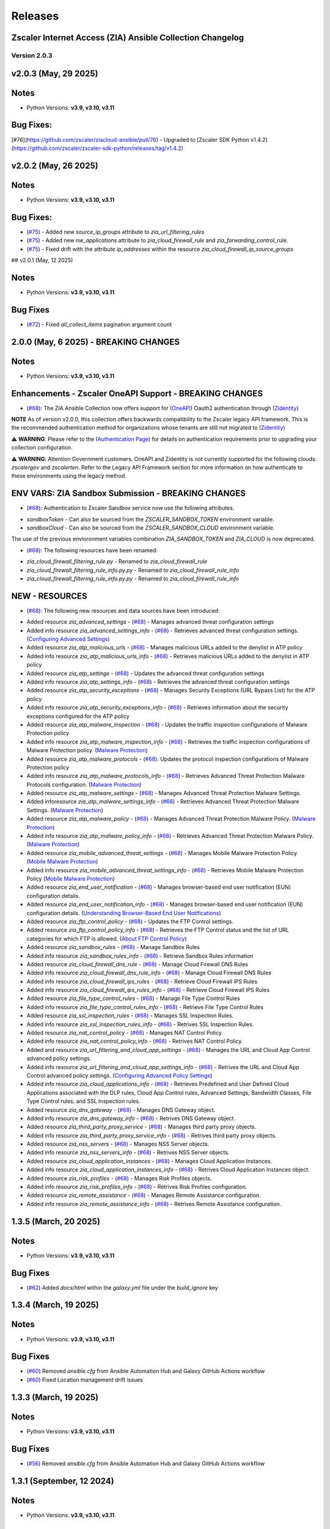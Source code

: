 .. ...........................................................................
.. © Copyright Zscaler Inc, 2024                                             .
.. ...........................................................................

======================
Releases
======================

Zscaler Internet Access (ZIA) Ansible Collection Changelog
----------------------------------------------------------

Version 2.0.3
=============

v2.0.3 (May, 29 2025)
-------------------------

Notes
-----

- Python Versions: **v3.9, v3.10, v3.11**

Bug Fixes:
---------------

[#76](https://github.com/zscaler/ziacloud-ansible/pull/76) - Upgraded to [Zscaler SDK Python v1.4.2](https://github.com/zscaler/zscaler-sdk-python/releases/tag/v1.4.2)

v2.0.2 (May, 26 2025)
-------------------------

Notes
-----

- Python Versions: **v3.9, v3.10, v3.11**

Bug Fixes:
---------------

* (`#75 <https://github.com/zscaler/ziacloud-ansible/pull/75>`_) - Added new `source_ip_groups` attribute to `zia_url_filtering_rules`
* (`#75 <https://github.com/zscaler/ziacloud-ansible/pull/75>`_) - Added new `nw_applications` attribute to `zia_cloud_firewall_rule` and `zia_forwarding_control_rule`.
* (`#75 <https://github.com/zscaler/ziacloud-ansible/pull/75>`_) - Fixed drift with the attribute `ip_addresses` within the resource `zia_cloud_firewall_ip_source_groups`

## v2.0.1 (May, 12 2025)

Notes
------

- Python Versions: **v3.9, v3.10, v3.11**

Bug Fixes
----------

* (`#72 <https://github.com/zscaler/ziacloud-ansible/issues/72>`_) - Fixed `all_collect_items` pagination argument count


2.0.0 (May, 6 2025) - BREAKING CHANGES
------------------------------------------

Notes
------

- Python Versions: **v3.9, v3.10, v3.11**

Enhancements - Zscaler OneAPI Support - BREAKING CHANGES
---------------------------------------------------------

* (`#68 <https://github.com/zscaler/ziacloud-ansible/pull/68>`_): The ZIA Ansible Collection now offers support for (`OneAPI <https://help.zscaler.com/oneapi/understanding-oneapi>`_) Oauth2 authentication through (`Zidentity <https://help.zscaler.com/zidentity/what-zidentity>`_)

**NOTE** As of version v2.0.0, this collection offers backwards compatibility to the Zscaler legacy API framework. This is the recommended authentication method for organizations whose tenants are still not migrated to (`Zidentity <https://help.zscaler.com/zidentity/what-zidentity>`_)

⚠️ **WARNING**: Please refer to the (`Authentication Page <https://ziacloud-ansible.readthedocs.io/en/latest/authentication.html>`_) for details on authentication requirements prior to upgrading your collection configuration.

⚠️ **WARNING**: Attention Government customers. OneAPI and Zidentity is not currently supported for the following clouds: `zscalergov` and `zscalerten`. Refer to the Legacy API Framework section for more information on how authenticate to these environments using the legacy method.

ENV VARS: ZIA Sandbox Submission - BREAKING CHANGES
----------------------------------------------------

* (`#68 <https://github.com/zscaler/ziacloud-ansible/pull/68>`_): Authentication to Zscaler Sandbox service now use the following attributes.

- `sandboxToken` - Can also be sourced from the `ZSCALER_SANDBOX_TOKEN` environment variable.
- `sandboxCloud` - Can also be sourced from the `ZSCALER_SANDBOX_CLOUD` environment variable.

The use of the previous envioronment variables combination `ZIA_SANDBOX_TOKEN` and `ZIA_CLOUD` is now deprecated.

* (`#68 <https://github.com/zscaler/ziacloud-ansible/pull/68>`_): The following resources have been renamed:

- `zia_cloud_firewall_filtering_rule.py` - Renamed to `zia_cloud_firewall_rule`
- `zia_cloud_firewall_filtering_rule_info.py.py` - Renamed to `zia_cloud_firewall_rule_info`
- `zia_cloud_firewall_filtering_rule_info.py.py` - Renamed to `zia_cloud_firewall_rule_info`

NEW - RESOURCES
----------------

* (`#68 <https://github.com/zscaler/ziacloud-ansible/pull/68>`_): The following new resources and data sources have been introduced:

- Added resource `zia_advanced_settings` - (`#68 <https://github.com/zscaler/ziacloud-ansible/pull/68>`_) - Manages advanced threat configuration settings
- Added info resource `zia_advanced_settings_info` - (`#68 <https://github.com/zscaler/ziacloud-ansible/pull/68>`_) - Retrieves advanced threat configuration settings.
  (`Configuring Advanced Settings <https://help.zscaler.com/zia/configuring-advanced-settings>`_)

- Added resource `zia_atp_malicious_urls` - (`#68 <https://github.com/zscaler/ziacloud-ansible/pull/68>`_) - Manages malicious URLs added to the denylist in ATP policy
- Added info resource `zia_atp_malicious_urls_info` - (`#68 <https://github.com/zscaler/ziacloud-ansible/pull/68>`_) - Retrieves malicious URLs added to the denylist in ATP policy

- Added resource `zia_atp_settings` - (`#68 <https://github.com/zscaler/ziacloud-ansible/pull/68>`_) - Updates the advanced threat configuration settings
- Added info resource `zia_atp_settings_info` - (`#68 <https://github.com/zscaler/ziacloud-ansible/pull/68>`_) - Retrieves the advanced threat configuration settings

- Added resource `zia_atp_security_exceptions` - (`#68 <https://github.com/zscaler/ziacloud-ansible/pull/68>`_) - Manages Security Exceptions (URL Bypass List) for the ATP policy
- Added info resource `zia_atp_security_exceptions_info` - (`#68 <https://github.com/zscaler/ziacloud-ansible/pull/68>`_) - Retrieves information about the security exceptions configured for the ATP policy

- Added resource `zia_atp_malware_inspection` - (`#68 <https://github.com/zscaler/ziacloud-ansible/pull/68>`_) - Updates the traffic inspection configurations of Malware Protection policy
- Added info resource `zia_atp_malware_inspection_info` - (`#68 <https://github.com/zscaler/ziacloud-ansible/pull/68>`_) - Retrieves the traffic inspection configurations of Malware Protection policy.
  (`Malware Protection <https://help.zscaler.com/zia/policies/malware-protection>`_)

- Added resource `zia_atp_malware_protocols` - (`#68 <https://github.com/zscaler/ziacloud-ansible/pull/68>`_): Updates the protocol inspection configurations of Malware Protection policy
- Added info resource `zia_atp_malware_protocols_info` - (`#68 <https://github.com/zscaler/ziacloud-ansible/pull/68>`_) - Retrieves Advanced Threat Protection Malware Protocols configuration. (`Malware Protection <https://help.zscaler.com/zia/policies/malware-protection>`_)

- Added resource `zia_atp_malware_settings` - (`#68 <https://github.com/zscaler/ziacloud-ansible/pull/68>`_) - Manages Advanced Threat Protection Malware Settings.
- Added inforesource `zia_atp_malware_settings_info` - (`#68 <https://github.com/zscaler/ziacloud-ansible/pull/68>`_) - Retrieves Advanced Threat Protection Malware Settings. (`Malware Protection <https://help.zscaler.com/zia/policies/malware-protection>`_)

- Added resource `zia_atp_malware_policy` - (`#68 <https://github.com/zscaler/ziacloud-ansible/pull/68>`_) - Manages Advanced Threat Protection Malware Policy. (`Malware Protection <https://help.zscaler.com/zia/policies/malware-protection>`_)
- Added info resource `zia_atp_malware_policy_info` - (`#68 <https://github.com/zscaler/ziacloud-ansible/pull/68>`_) - Retrieves Advanced Threat Protection Malware Policy. (`Malware Protection <https://help.zscaler.com/zia/policies/malware-protection>`_)

- Added resource `zia_mobile_advanced_threat_settings` - (`#68 <https://github.com/zscaler/ziacloud-ansible/pull/68>`_) - Manages Mobile Malware Protection Policy. (`Mobile Malware Protection <https://help.zscaler.com/zia/understanding-mobile-malware-protection>`_)
- Added info resource `zia_mobile_advanced_threat_settings_info` - (`#68 <https://github.com/zscaler/ziacloud-ansible/pull/68>`_) - Retrieves Mobile Malware Protection Policy (`Mobile Malware Protection <https://help.zscaler.com/zia/understanding-mobile-malware-protection>`_)

- Added resource `zia_end_user_notification` - (`#68 <https://github.com/zscaler/ziacloud-ansible/pull/68>`_) - Manages browser-based end user notification (EUN) configuration details.
- Added resource `zia_end_user_notification_info` - (`#68 <https://github.com/zscaler/ziacloud-ansible/pull/68>`_) - Manages browser-based end user notification (EUN) configuration details. (`Understanding Browser-Based End User Notifications <https://help.zscaler.com/zia/understanding-browser-based-end-user-notifications>`_)

- Added resource `zia_ftp_control_policy` - (`#68 <https://github.com/zscaler/ziacloud-ansible/pull/68>`_) - Updates the FTP Control settings.
- Added resource `zia_ftp_control_policy_info` - (`#68 <https://github.com/zscaler/ziacloud-ansible/pull/68>`_) - Retrieves the FTP Control status and the list of URL categories for which FTP is allowed. (`About FTP Control Policy <https://help.zscaler.com/zia/about-ftp-control>`_)

- Added resource `zia_sandbox_rules` - (`#68 <https://github.com/zscaler/ziacloud-ansible/pull/68>`_) - Manage Sandbox Rules
- Added info resource `zia_sandbox_rules_info` - (`#68 <https://github.com/zscaler/ziacloud-ansible/pull/68>`_) - Retrieve Sandbox Rules information

- Added resource `zia_cloud_firewall_dns_rule` - (`#68 <https://github.com/zscaler/ziacloud-ansible/pull/68>`_) - Manage Cloud Firewall DNS Rules
- Added info resource `zia_cloud_firewall_dns_rule_info` - (`#68 <https://github.com/zscaler/ziacloud-ansible/pull/68>`_) - Manage Cloud Firewall DNS Rules

- Added info resource `zia_cloud_firewall_ips_rules` - (`#68 <https://github.com/zscaler/ziacloud-ansible/pull/68>`_) - Retrieve Cloud Firewall IPS Rules
- Added info resource `zia_cloud_firewall_ips_rules_info` - (`#68 <https://github.com/zscaler/ziacloud-ansible/pull/68>`_) - Retrieve Cloud Firewall IPS Rules

- Added resource `zia_file_type_control_rules` - (`#68 <https://github.com/zscaler/ziacloud-ansible/pull/68>`_) - Manage File Type Control Rules
- Added info resource `zia_file_type_control_rules_info` - (`#68 <https://github.com/zscaler/ziacloud-ansible/pull/68>`_) - Retrieve File Type Control Rules

- Added resource `zia_ssl_inspection_rules` - (`#68 <https://github.com/zscaler/ziacloud-ansible/pull/68>`_) - Manages SSL Inspection Rules.
- Added info resource `zia_ssl_inspection_rules_info` - (`#68 <https://github.com/zscaler/ziacloud-ansible/pull/68>`_) - Retrives SSL Inspection Rules.

- Added resource `zia_nat_control_policy` - (`#68 <https://github.com/zscaler/ziacloud-ansible/pull/68>`_) - Manages NAT Control Policy.
- Added info resource `zia_nat_control_policy_info` - (`#68 <https://github.com/zscaler/ziacloud-ansible/pull/68>`_) - Retrives NAT Control Policy.

- Added and resource `zia_url_filtering_and_cloud_app_settings` - (`#68 <https://github.com/zscaler/ziacloud-ansible/pull/68>`_) - Manages the URL and Cloud App Control advanced policy settings.
- Added info resource `zia_url_filtering_and_cloud_app_settings_info` - (`#68 <https://github.com/zscaler/ziacloud-ansible/pull/68>`_) - Retrives the URL and Cloud App Control advanced policy settings. (`Configuring Advanced Policy Settings <https://help.zscaler.com/zia/configuring-advanced-policy-settings>`_)

- Added info resource `zia_cloud_applications_info` - (`#68 <https://github.com/zscaler/ziacloud-ansible/pull/68>`_) - Retrieves Predefined and User Defined Cloud Applications associated with the DLP rules, Cloud App Control rules, Advanced Settings, Bandwidth Classes, File Type Control rules, and SSL Inspection rules.

- Added resource `zia_dns_gateway` - (`#68 <https://github.com/zscaler/ziacloud-ansible/pull/68>`_) - Manages DNS Gateway object.
- Added info resource `zia_dns_gateway_info` - (`#68 <https://github.com/zscaler/ziacloud-ansible/pull/68>`_) - Retrives DNS Gateway object.

- Added resource `zia_third_party_proxy_service` - (`#68 <https://github.com/zscaler/ziacloud-ansible/pull/68>`_) - Manages third party proxy objects.
- Added info resource `zia_third_party_proxy_service_info` - (`#68 <https://github.com/zscaler/ziacloud-ansible/pull/68>`_) - Retrives third party proxy objects.

- Added resource `zia_nss_servers` - (`#68 <https://github.com/zscaler/ziacloud-ansible/pull/68>`_) - Manages NSS Server objects.
- Added info resource `zia_nss_servers_info` - (`#68 <https://github.com/zscaler/ziacloud-ansible/pull/68>`_) - Retrives NSS Server objects.

- Added resource `zia_cloud_application_instances` - (`#68 <https://github.com/zscaler/ziacloud-ansible/pull/68>`_) - Manages Cloud Application Instances.
- Added info resource `zia_cloud_application_instances_info` - (`#68 <https://github.com/zscaler/ziacloud-ansible/pull/68>`_) - Retrives Cloud Application Instances object.

- Added resource `zia_risk_profiles` - (`#68 <https://github.com/zscaler/ziacloud-ansible/pull/68>`_) - Manages Risk Profiles objects.
- Added info resource `zia_risk_profiles_info` - (`#68 <https://github.com/zscaler/ziacloud-ansible/pull/68>`_) - Retrives Risk Profiles configuration.

- Added resource `zia_remote_assistance` - (`#68 <https://github.com/zscaler/ziacloud-ansible/pull/68>`_) - Manages Remote Assistance configuration.
- Added info resource `zia_remote_assistance_info` - (`#68 <https://github.com/zscaler/ziacloud-ansible/pull/68>`_) - Retrives Remote Assistance configuration.

1.3.5 (March, 20 2025)
-----------------------

Notes
------

- Python Versions: **v3.9, v3.10, v3.11**

Bug Fixes
----------

* (`#62 <https://github.com/zscaler/ziacloud-ansible/pull/62>`_) Added `docs/html` within the `galaxy.yml` file under the `build_ignore` key

1.3.4 (March, 19 2025)
---------------------------

Notes
------

- Python Versions: **v3.9, v3.10, v3.11**

Bug Fixes
----------

* (`#60 <https://github.com/zscaler/ziacloud-ansible/pull/60>`_) Removed `ansible.cfg` from Ansible Automation Hub and Galaxy GitHub Actions workflow
* (`#60 <https://github.com/zscaler/ziacloud-ansible/pull/60>`_)  Fixed Location management drift issues


1.3.3 (March, 19 2025)
---------------------------

Notes
------

- Python Versions: **v3.9, v3.10, v3.11**

Bug Fixes
----------

* (`#56 <https://github.com/zscaler/ziacloud-ansible/pull/56>`_) Removed `ansible.cfg` from Ansible Automation Hub and Galaxy GitHub Actions workflow


1.3.1 (September, 12 2024)
--------------------------

Notes
------

- Python Versions: **v3.9, v3.10, v3.11**

New Feature
-------------

- (`#47 <https://github.com/zscaler/ziacloud-ansible/issues/47>`_) Fixed DLP Engine tests.


1.3.0 (September, 6 2024)
-------------------------

Notes
------

- Python Versions: **v3.9, v3.10, v3.11**

New Feature
-------------

- (`#46 <https://github.com/zscaler/ziacloud-ansible/issues/46>`_) Added new resource `zia_cloud_app_control_rule` and `zia_cloud_app_control_rule_info` for Cloud Application Control rule management.


1.2.0 (July, 22 2024)
----------------------

Notes
------

- Python Versions: **v3.9, v3.10, v3.11**

BREAKING CHANGES
-----------------------

- (`#270 <https://github.com/zscaler/ziacloud-ansible/issues/270>`_) All resources previously named with `_facts` have been moved to `_info` to comply with Red Hat Ansible best practices as described in the following (`Ansible Developer Documentation <https://docs.ansible.com/ansible/latest/dev_guide/developing_modules_general.html#creating-an-info-or-a-facts-module>`_)

NEW FEATURES
------------------
- (`#270 <https://github.com/zscaler/ziacloud-ansible/issues/270>`_) All resources now support `check_mode` for simulation purposes and for validating configuration management playbooks.

1.1.0 (June, 25 2024)
----------------------

Notes
------

- Python Versions: **v3.9, v3.10, v3.11**

Enhancements
-------------

- Added Forwarding Control Rule Resource (`#37 <https://github.com/zscaler/ziacloud-ansible/issues/37>`_)

1.0.17 (May, 04 2024)
----------------------

Notes
------

- Python Versions: **v3.9, v3.10, v3.11**

Bug Fixes
----------

- Updated requirements.txt and documentation (`#34 <https://github.com/zscaler/ziacloud-ansible/issues/34>`_)

1.0.16 (May, 04 2024)
----------------------

Notes
------

- Python Versions: **v3.9, v3.10, v3.11**

Bug Fixes
----------

- Fixed IP Destination and IP Source Group Drift (`#33 <https://github.com/zscaler/ziacloud-ansible/issues/33>`_)

1.0.15 (May, 04 2024)
----------------------

Notes
------

- Python Versions: **v3.9, v3.10, v3.11**

Bug Fixes
----------

- Fixed zia authentication method schema (`#31 <https://github.com/zscaler/ziacloud-ansible/issues/31>`_)

1.0.14 (April, 24 2024)
------------------------

Notes
------

- Python Versions: **v3.9, v3.10, v3.11**

Bug Fixes
----------

- Added collection version to user-agent header (`#30 <https://github.com/zscaler/ziacloud-ansible/issues/30>`_)

1.0.13 (April, 23 2024)
------------------------

Notes
------

- Python Versions: **v3.9, v3.10, v3.11**

Bug Fixes
----------

- Fixed release process for automation hub (`#27 <https://github.com/zscaler/ziacloud-ansible/issues/27>`_)

1.0.12 (April, 23 2024)
------------------------

Notes
------

- Python Versions: **v3.9, v3.10, v3.11**

Bug Fixes
----------

- Removed Beta comment from README and fixed galaxy link on index (`#e47696c <https://github.com/zscaler/ziacloud-ansible/commit/e47696cc8c4ea26e492547a76687dce8dcc71b2a>`_)

1.0.11 (April, 23 2024)
------------------------

Notes
------

- Python Versions: **v3.9, v3.10, v3.11**

Bug Fixes
----------

- Removed Beta from README page (`#658b30b <https://github.com/zscaler/ziacloud-ansible/commit/658b30baa1d1f6204de53c91aeb99f394788f79d>`_)


1.0.10 (April, 23 2024)
------------------------

Notes
------

- Python Versions: **v3.9, v3.10, v3.11**

Bug Fixes
----------

- Fixed linter workflow and documentation (`#45f0f98 <https://github.com/zscaler/ziacloud-ansible/commit/45f0f98fe6e6eebfb83dab7775c847d845ede585>`_)

1.0.9 (April, 23 2024)
----------------------

Notes
------

- Python Versions: **v3.9, v3.10, v3.11**

Bug Fixes
----------

- Fixed makefile doc generation section (`#26024a5 <https://github.com/zscaler/ziacloud-ansible/commit/26024a5073e9b2338b1f656d4ceef54f0f2e131a>`_)

1.0.8 (April, 23 2024)
----------------------

Notes
------

- Python Versions: **v3.9, v3.10, v3.11**

Bug Fixes
----------

- Fixed makefile doc generation section (`#165756c <https://github.com/zscaler/ziacloud-ansible/commit/165756cdab765b556c0a82e4fb01f0612b96bc41>`_)

1.0.7 (April, 23 2024)
----------------------

Notes
------

- Python Versions: **v3.9, v3.10, v3.11**

Bug Fixes
----------

- Removed poetry from release.yml doc generation (`#e0feb95 <https://github.com/zscaler/ziacloud-ansible/commit/e0feb95affb02877cb2c8471dae9137f56d20ccf>`_)

1.0.6 (April, 23 2024)
----------------------

Notes
------

- Python Versions: **v3.9, v3.10, v3.11**

Bug Fixes
----------

- Fixed index.rst document (`#dfef5dc <https://github.com/zscaler/ziacloud-ansible/commit/dfef5dc53b63c3aa7f04bfa9809fdbcc3c06472d>`_)

1.0.5 (April, 23 2024)
----------------------

Notes
------

- Python Versions: **v3.9, v3.10, v3.11**

Bug Fixes
----------

- Fixed index.rst document (`#ddf8eee <https://github.com/zscaler/ziacloud-ansible/commit/ddf8eee851c2e24af6383d39e6535d8e714e51c1>`_)


1.0.4 (April, 23 2024)
----------------------

Notes
------

- Python Versions: **v3.9, v3.10, v3.11**

Bug Fixes
----------

- Temporarily disabled Automation Hub Workflow (`#77ccd0d <https://github.com/zscaler/ziacloud-ansible/commit/77ccd0d306de88422f0718bdfa88c888c41e3042>`_)


1.0.3 (April, 23 2024)
----------------------

Notes
------

- Python Versions: **v3.9, v3.10, v3.11**

Bug Fixes
----------

- Temporarily disabled Automation Hub Workflow (`#e1a4b24 <https://github.com/zscaler/ziacloud-ansible/commit/e1a4b24bb0a0d669073ce79cda7d197ea73c69f7>`_)


1.0.2 (April, 23 2024)
----------------------

Notes
------

- Python Versions: **v3.9, v3.10, v3.11**

Bug Fixes
----------

- Temporarily disabled Automation Hub Workflow (`#78b77bd <https://github.com/zscaler/ziacloud-ansible/commit/78b77bdb1c576306d2c130784a6956e28d8224d6>`_)

1.0.1 (April, 23 2024)
----------------------

Notes
------

- Python Versions: **v3.9, v3.10, v3.11**

Bug Fixes
----------

- Temporarily disabled Automation Hub Workflow (`#66a363f <https://github.com/zscaler/ziacloud-ansible/commit/66a363fc3541ab8998f8bd2d0ab5acd2934f0665>`_)

1.0.0 (April, 22 2024)
----------------------

Notes
------

- Python Versions: **v3.9, v3.10, v3.11**

* Initial release of Zscaler Internet Access Automation collection, referred to as `ziacloud`
  which is part of the Red Hat® Ansible Certified Content.

What's New
----------


Availability
------------

* `Galaxy`_
* `GitHub`_

.. _GitHub:
   https://github.com/zscaler/ziacloud-ansible

.. _Galaxy:
   https://galaxy.ansible.com/ui/repo/published/zscaler/ziacloud/

.. _Automation Hub:
   https://www.ansible.com/products/automation-hub
